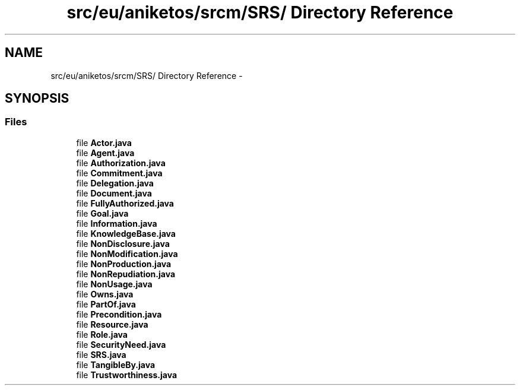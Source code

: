 .TH "src/eu/aniketos/srcm/SRS/ Directory Reference" 3 "Fri Oct 4 2013" "SRCM" \" -*- nroff -*-
.ad l
.nh
.SH NAME
src/eu/aniketos/srcm/SRS/ Directory Reference \- 
.SH SYNOPSIS
.br
.PP
.SS "Files"

.in +1c
.ti -1c
.RI "file \fBActor\&.java\fP"
.br
.ti -1c
.RI "file \fBAgent\&.java\fP"
.br
.ti -1c
.RI "file \fBAuthorization\&.java\fP"
.br
.ti -1c
.RI "file \fBCommitment\&.java\fP"
.br
.ti -1c
.RI "file \fBDelegation\&.java\fP"
.br
.ti -1c
.RI "file \fBDocument\&.java\fP"
.br
.ti -1c
.RI "file \fBFullyAuthorized\&.java\fP"
.br
.ti -1c
.RI "file \fBGoal\&.java\fP"
.br
.ti -1c
.RI "file \fBInformation\&.java\fP"
.br
.ti -1c
.RI "file \fBKnowledgeBase\&.java\fP"
.br
.ti -1c
.RI "file \fBNonDisclosure\&.java\fP"
.br
.ti -1c
.RI "file \fBNonModification\&.java\fP"
.br
.ti -1c
.RI "file \fBNonProduction\&.java\fP"
.br
.ti -1c
.RI "file \fBNonRepudiation\&.java\fP"
.br
.ti -1c
.RI "file \fBNonUsage\&.java\fP"
.br
.ti -1c
.RI "file \fBOwns\&.java\fP"
.br
.ti -1c
.RI "file \fBPartOf\&.java\fP"
.br
.ti -1c
.RI "file \fBPrecondition\&.java\fP"
.br
.ti -1c
.RI "file \fBResource\&.java\fP"
.br
.ti -1c
.RI "file \fBRole\&.java\fP"
.br
.ti -1c
.RI "file \fBSecurityNeed\&.java\fP"
.br
.ti -1c
.RI "file \fBSRS\&.java\fP"
.br
.ti -1c
.RI "file \fBTangibleBy\&.java\fP"
.br
.ti -1c
.RI "file \fBTrustworthiness\&.java\fP"
.br
.in -1c
